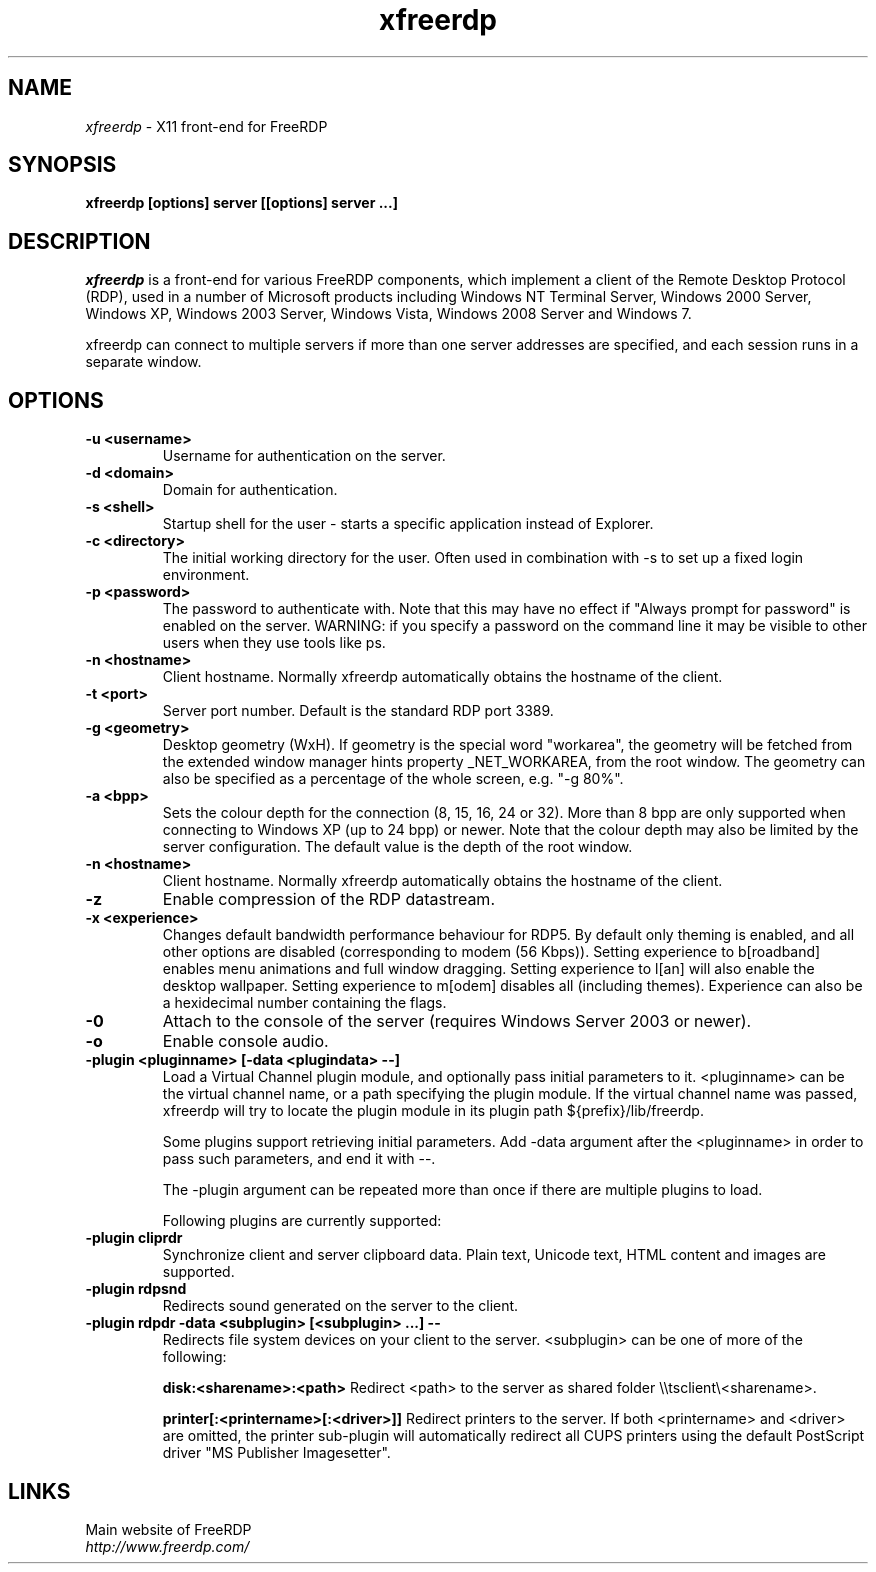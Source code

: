.TH xfreerdp 1 "May 2010"
.SH NAME
.I xfreerdp
\- X11 front-end for FreeRDP
.SH SYNOPSIS
.B xfreerdp [options] server [[options] server ...]
.br
.SH DESCRIPTION
.I xfreerdp
is a front-end for various FreeRDP components, which implement a client of the
Remote Desktop Protocol (RDP), used in a number of Microsoft products including
Windows NT Terminal Server, Windows 2000 Server, Windows XP, Windows 2003
Server, Windows Vista, Windows 2008 Server and Windows 7.

xfreerdp can connect to multiple servers if more than one server
addresses are specified, and each session runs in a separate window.
.SH OPTIONS
.TP
.BR "-u <username>"
Username for authentication on the server.
.TP
.BR "-d <domain>"
Domain for authentication.
.TP
.BR "-s <shell>"
Startup shell for the user - starts a specific application instead of Explorer.
.TP
.BR "-c <directory>"
The initial working directory for the user.  Often used in combination with -s
to set up a fixed login environment.
.TP
.BR "-p <password>"
The password to authenticate with.  Note that this may have no effect if
"Always prompt for password" is enabled on the server.  WARNING: if you specify
a password on the command line it may be visible to other users when they use
tools like ps.
.TP
.BR "-n <hostname>"
Client hostname.  Normally xfreerdp automatically obtains the hostname of the
client.
.TP
.BR "-t <port>"
Server port number. Default is the standard RDP port 3389.
.TP
.BR "-g <geometry>"
Desktop geometry (WxH). If geometry is the special word "workarea", the geometry
will be fetched from the extended window manager hints property _NET_WORKAREA, from
the root window. The geometry can also be specified as a percentage of the whole
screen, e.g. "-g 80%". 
.TP
.BR "-a <bpp>"
Sets the colour depth for the connection (8, 15, 16, 24 or 32).
More than 8 bpp are only supported when connecting to Windows XP
(up to 24 bpp) or newer.  Note that the colour depth may also be
limited by the server configuration. The default value is the depth 
of the root window. 
.TP
.BR "-n <hostname>"
Client hostname. Normally xfreerdp automatically obtains the hostname of the
client.
.TP
.BR "-z"
Enable compression of the RDP datastream.
.TP
.BR "-x <experience>"
Changes default bandwidth performance behaviour for RDP5. By default only
theming is enabled, and all other options are disabled (corresponding
to modem (56 Kbps)). Setting experience to b[roadband] enables menu
animations and full window dragging. Setting experience to l[an] will
also enable the desktop wallpaper. Setting experience to m[odem]
disables all (including themes). Experience can also be a hexidecimal
number containing the flags.
.TP
.BR "-0"
Attach to the console of the server (requires Windows Server 2003
or newer).
.TP
.BR "-o"
Enable console audio.
.TP
.BR "-plugin <pluginname> [-data <plugindata> --]"
Load a Virtual Channel plugin module, and optionally pass initial parameters
to it. <pluginname> can be the virtual channel name, or a path specifying the
plugin module. If the virtual channel name was passed, xfreerdp will try to
locate the plugin module in its plugin path ${prefix}/lib/freerdp.

Some plugins support retrieving initial parameters. Add -data argument after
the <pluginname> in order to pass such parameters, and end it with --.

The -plugin argument can be repeated more than once if there are multiple
plugins to load.

Following plugins are currently supported:
.TP
.BR "-plugin cliprdr"
Synchronize client and server clipboard data. Plain text, Unicode text, HTML
content and images are supported.
.TP
.BR "-plugin rdpsnd"
Redirects sound generated on the server to the client.
.TP
.BR "-plugin rdpdr -data <subplugin> [<subplugin> ...] --"
Redirects file system devices on your client to the server. <subplugin> can be
one of more of the following:

.B
disk:<sharename>:<path>
Redirect <path> to the server as shared folder \\\\tsclient\\<sharename>.

.B
printer[:<printername>[:<driver>]]
Redirect printers to the server. If both <printername> and <driver> are
omitted, the printer sub-plugin will automatically redirect all CUPS printers
using the default PostScript driver "MS Publisher Imagesetter".

.PP
.SH LINKS
Main website of FreeRDP
.br
\fIhttp://www.freerdp.com/
.LP
.PP
